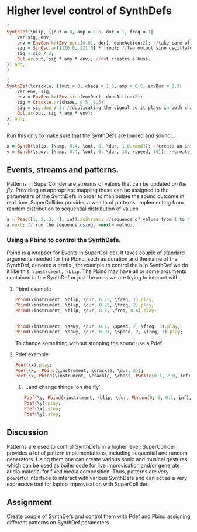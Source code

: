 * Higher level control of SynthDefs

#+BEGIN_SRC ruby
(
SynthDef(\blip, {|out = 0, amp = 0.6, dur = 1, freq = 1|
	var sig, env;
	env = EnvGen.kr(Env.perc(0.01, dur), doneAction:2); //take care of doneAction!
	sig = SinOsc.ar([120.0, 121.0] * freq); //two output sine oscillator synth.
	sig = sig / 2;
	Out.ar(out, sig * amp * env); //out creates a buss.
}).add;
)

(
SynthDef(\crackle, {|out = 0, chaos = 1.5, amp = 0.6, envDur = 0.3|
	var env, sig;
	env = EnvGen.kr(Env.sine(envDur), doneAction:2);
	sig = Crackle.ar(chaos, 0.5, 0.5);
	sig = sig.dup / 2; //duplicating the signal so it plays in both channels.
	Out.ar(out, sig * amp * env);
}).add;
)
#+END_SRC 

Run this only to make sure that the SynthDefs are loaded and sound...

#+BEGIN_SRC ruby
x = Synth(\blip, [\amp, 0.4, \out, 0, \dur, 1.0.rand]); //create an instance of 'drony' and assign it on a global var 'x'
y = Synth(\sawy, [\amp, 0.4, \out, 0, \dur, 10, \speed, 10]); //create an instance of 'saw' and assign it on a global var 'y'
#+END_SRC

** Events, streams and patterns.
Patterns in SuperCollider are streams of values that can be updated /on the
fly/. Providing an appropriate mapping these can be assigned to the parameters
of the SynthDefs in order to manipulate the sound outcome in real time.
SuperCollider provides a wealth of patterns, implementing from random
distribution to sequential distribution of values.

#+BEGIN_SRC ruby
a = Pseq([1, 2, 3, 4], inf).asStream; //sequence of values from 1 to 4.
a.next; // run the sequence using. ~next~ method.
#+END_SRC

*** Using a Pbind to control the SynthDefs.
Pbind is a wrapper for Events in SuperCollider. It takes couple of standard
arguments needed for the Pbind, such as duration and the name of the SynthDef, denoted a prefix
\instrument, for example to control the blip SynthDef we do it like this:
~\instrument, \blip~. The Pbind may have all or some arguments contained in the
SynthDef or just the ones we are trying to interact with.

**** Pbind example 
#+BEGIN_SRC ruby
Pbind(\instrument, \blip, \dur, 0.25, \freq, 1).play;
Pbind(\instrument, \blip, \dur, 0.25, \freq, 2).play; 
Pbind(\instrument, \blip, \dur, 0.5, \freq, 0.5).play;


Pbind(\instrument, \sawy, \dur, 0.1, \speed, 2, \freq, 3).play;
Pbind(\instrument, \sawy, \dur, 0.01, \speed, 2, \freq, 1).play;
#+END_SRC

To change something without stopping the sound use a Pdef.
**** Pdef example
#+BEGIN_SRC ruby
Pdef(\x).play;
Pdef(\x,  Pbind(\instrument, \crackle, \dur, 2));
Pdef(\x, Pbind(\instrument, \crackle, \chaos, Pwhite(0.1, 2.0, inf),  \envDur, 0.3, \dur, 0.08));
#+END_SRC

***** ...and change things 'on the fly'
#+BEGIN_SRC ruby
Pdef(\y, Pbind(\instrument, \blip, \dur, Pbrown(0, 6, 0.1, inf), \freq, 2));
Pdef(\y).play;
Pdef(\x).stop;
Pdef(\y).stop;
#+END_SRC

** Discussion
Patterns are used to control SynthDefs in a higher level; SuperCollider provides
a lot of pattern implementations, including sequential and random generators.
Using them one can create various sonic and musical gestures which can be used
as boiler code for live improvisation and/or generate audio material for fixed
media composition. Thus, patterns are very powerful interface to interact with
various SynthDefs and can act as a very expressive tool for laptop improvisation
with SuperCollider.

** Assignment
Create couple of SynthDefs and control them with Pdef and Pbind assigning
different patterns on SynthDef parameters.

